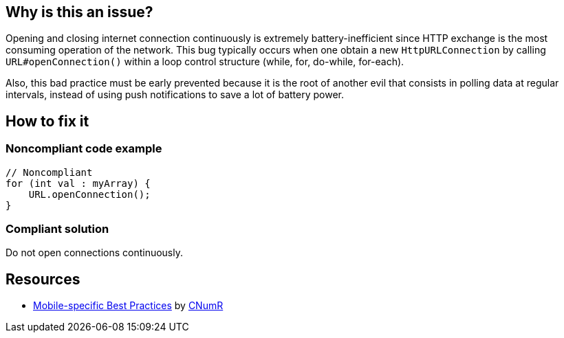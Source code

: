 :!sectids:

== Why is this an issue?

Opening and closing internet connection continuously is extremely battery-inefficient since HTTP exchange is the most consuming operation of the network. This bug typically occurs when one obtain a new `HttpURLConnection` by calling `URL#openConnection()`  within a loop control structure (while, for, do-while, for-each).

Also, this bad practice must be early prevented because it is the root of another evil that consists in polling data at regular intervals, instead of using push notifications to save a lot of battery power.

== How to fix it
=== Noncompliant code example

```java
// Noncompliant
for (int val : myArray) {
    URL.openConnection();
}
```

=== Compliant solution

Do not open connections continuously.

== Resources

- https://github.com/cnumr/best-practices-mobile[Mobile-specific Best Practices] by https://collectif.greenit.fr/index_en.html[CNumR]
